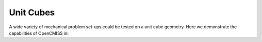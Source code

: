 .. _OpenCMISSPractice-UnitCubes:

Unit Cubes
==========

A wide variety of mechanical problem set-ups could be tested on a unit cube geometry. 
Here we demonstrate the capabilities of OpenCMISS in:

.. toctree:
   maxdepth: 2

   problem1


